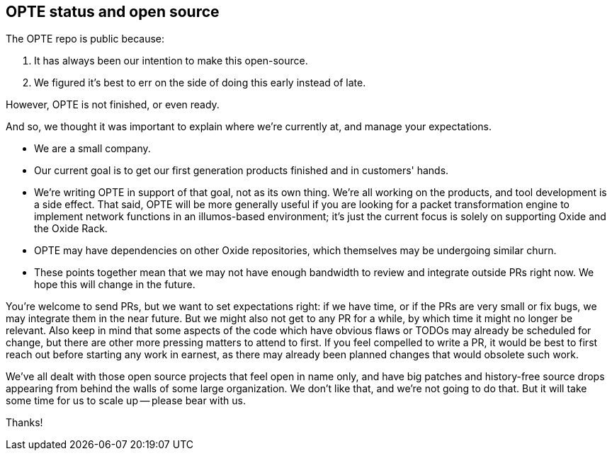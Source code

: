 == OPTE status and open source

The OPTE repo is public because:

1. It has always been our intention to make this open-source.

2. We figured it's best to err on the side of doing this early instead
   of late.

However, OPTE is not finished, or even ready.

And so, we thought it was important to explain where we're currently
at, and manage your expectations.

- We are a small company.

- Our current goal is to get our first generation products finished
  and in customers' hands.

- We're writing OPTE in support of that goal, not as its own thing.
  We're all working on the products, and tool development is a side
  effect. That said, OPTE will be more generally useful if you are
  looking for a packet transformation engine to implement network
  functions in an illumos-based environment; it's just the current
  focus is solely on supporting Oxide and the Oxide Rack.

- OPTE may have dependencies on other Oxide repositories, which
  themselves may be undergoing similar churn.

- These points together mean that we may not have enough bandwidth to
  review and integrate outside PRs right now. We hope this will change
  in the future.

You're welcome to send PRs, but we want to set expectations right: if
we have time, or if the PRs are very small or fix bugs, we may
integrate them in the near future. But we might also not get to any PR
for a while, by which time it might no longer be relevant. Also keep
in mind that some aspects of the code which have obvious flaws or
TODOs may already be scheduled for change, but there are other more
pressing matters to attend to first. If you feel compelled to write a
PR, it would be best to first reach out before starting any work in
earnest, as there may already been planned changes that would obsolete
such work.

We've all dealt with those open source projects that feel open in name
only, and have big patches and history-free source drops appearing
from behind the walls of some large organization. We don't like that,
and we're not going to do that. But it will take some time for us to
scale up -- please bear with us.

Thanks!
